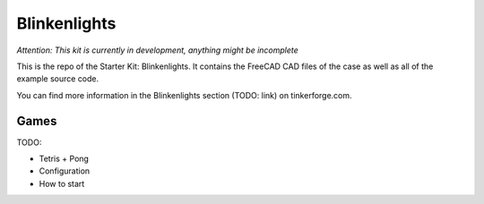 Blinkenlights
=============

*Attention: This kit is currently in development, anything might be incomplete*

This is the repo of the Starter Kit: Blinkenlights. It contains the
FreeCAD CAD files of the case as well as all of the example source code.

You can find more information in the Blinkenlights section (TODO: link) 
on tinkerforge.com.


Games
-----

TODO:

* Tetris + Pong
* Configuration
* How to start
